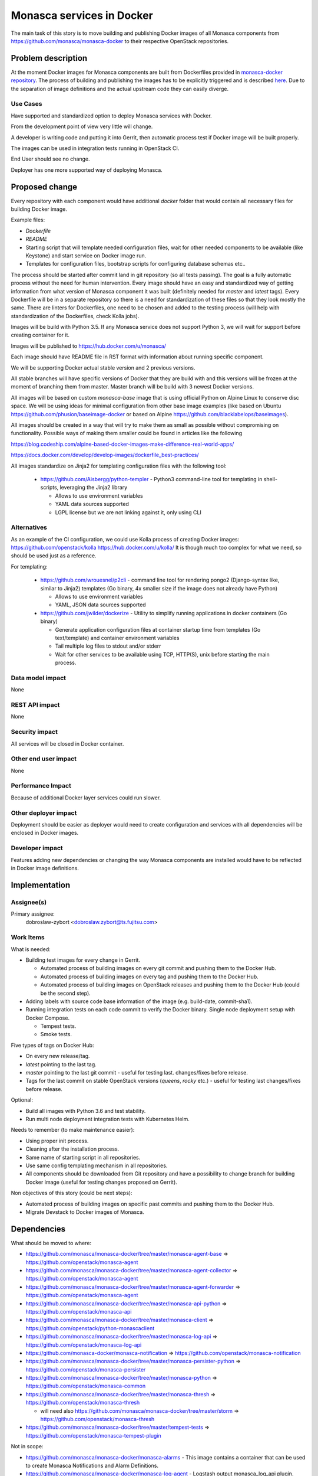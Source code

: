 ..
 This work is licensed under a Creative Commons Attribution 3.0 Unported
 License.

 http://creativecommons.org/licenses/by/3.0/legalcode

==========================
Monasca services in Docker
==========================

The main task of this story is to move building and publishing Docker images
of all Monasca components from https://github.com/monasca/monasca-docker
to their respective OpenStack repositories.

Problem description
===================

At the moment Docker images for Monasca components are built from Dockerfiles
provided in `monasca-docker repository <https://github.com/monasca/monasca-docker>`_.
The process of building and publishing the images has to be explicitly
triggered and is described
`here <https://github.com/monasca/monasca-docker/blob/master/CONTRIBUTING.md#releasing-changes>`_.
Due to the separation of image definitions and the actual upstream code they
can easily diverge.

Use Cases
---------

Have supported and standardized option to deploy Monasca services with Docker.

From the development point of view very little will change.

A developer is writing code and putting it into Gerrit, then automatic process
test if Docker image will be built properly.

The images can be used in integration tests running in OpenStack CI.

End User should see no change.

Deployer has one more supported way of deploying Monasca.


Proposed change
===============

Every repository with each component would have additional `docker` folder
that would contain all necessary files for building Docker image.

Example files:

* `Dockerfile`
* `README`
* Starting script that will template needed configuration files, wait for other
  needed components to be available (like Keystone) and start service
  on Docker image run.
* Templates for configuration files, bootstrap scripts for configuring database
  schemas etc..

The process should be started after commit land in git repository (so all
tests passing).
The goal is a fully automatic process without the need for human intervention.
Every image should have an easy and standardized way of getting information
from what version of Monasca component it was built (definitely needed for
`master` and `latest` tags).
Every Dockerfile will be in a separate repository so there is a need
for standardization of these files so that they look mostly the same.
There are linters for Dockerfiles, one need to be chosen and added to
the testing process (will help with standardization of the Dockerfiles,
check Kolla jobs).

Images will be build with Python 3.5. If any Monasca service does not support
Python 3, we will wait for support before creating container for it.

Images will be published to https://hub.docker.com/u/monasca/

Each image should have README file in RST format with information about running
specific component.

We will be supporting Docker actual stable version and 2 previous versions.

All stable branches will have specific versions of Docker that they are build
with and this versions will be frozen at the moment of branching them from
master. Master branch will be build with 3 newest Docker versions.

All images will be based on custom `monasca-base` image that is using official
Python on Alpine Linux to conserve disc space. We will be using ideas for
minimal configuration from other base image examples (like based on Ubuntu
https://github.com/phusion/baseimage-docker or based on Alpine
https://github.com/blacklabelops/baseimages).

All images should be created in a way that will try to make them as small
as possible without compromising on functionality. Possible ways of making them
smaller could be found in articles like the following

https://blog.codeship.com/alpine-based-docker-images-make-difference-real-world-apps/

https://docs.docker.com/develop/develop-images/dockerfile_best-practices/

All images standardize on Jinja2 for templating configuration files with the
following tool:

  * https://github.com/Aisbergg/python-templer - Python3 command-line tool for
    templating in shell-scripts, leveraging the Jinja2 library

    * Allows to use environment variables
    * YAML data sources supported
    * LGPL license but we are not linking against it, only using CLI


Alternatives
------------

As an example of the CI configuration, we could use Kolla process
of creating Docker images:
https://github.com/openstack/kolla
https://hub.docker.com/u/kolla/
It is though much too complex for what we need, so should be used just
as a reference.

For templating:

  * https://github.com/wrouesnel/p2cli - command line tool for rendering pongo2
    (Django-syntax like, similar to Jinja2) templates (Go binary, 4x smaller
    size if the image does not already have Python)

    * Allows to use environment variables
    * YAML, JSON data sources supported

  * https://github.com/jwilder/dockerize - Utility to simplify running
    applications in docker containers (Go binary)

    * Generate application configuration files at container startup time from
      templates (Go text/template) and container environment variables
    * Tail multiple log files to stdout and/or stderr
    * Wait for other services to be available using TCP, HTTP(S), unix before
      starting the main process.

Data model impact
-----------------

None

REST API impact
---------------

None

Security impact
---------------

All services will be closed in Docker container.

Other end user impact
---------------------

None

Performance Impact
------------------

Because of additional Docker layer services could run slower.

Other deployer impact
---------------------

Deployment should be easier as deployer would need to create configuration
and services with all dependencies will be enclosed in Docker images.

Developer impact
----------------

Features adding new dependencies or changing the way Monasca components
are installed would have to be reflected in Docker image definitions.

Implementation
==============

Assignee(s)
-----------

Primary assignee:
  dobroslaw-zybort <dobroslaw.zybort@ts.fujitsu.com>

Work Items
----------

What is needed:

* Building test images for every change in Gerrit.

  * Automated process of building images on every git commit and pushing them
    to the Docker Hub.
  * Automated process of building images on every tag and pushing them
    to the Docker Hub.
  * Automated process of building images on OpenStack releases and pushing
    them to the Docker Hub (could be the second step).

* Adding labels with source code base information of the image (e.g.
  build-date, commit-sha1).

* Running integration tests on each code commit to verify the Docker binary.
  Single node deployment setup with Docker Compose.

  * Tempest tests.
  * Smoke tests.

Five types of tags on Docker Hub:

* On every new release/tag.
* `latest` pointing to the last tag.
* `master` pointing to the last git commit - useful for testing last.
  changes/fixes before release.
* Tags for the last commit on stable OpenStack versions (`queens`, `rocky` etc.) -
  useful for testing last changes/fixes before release.

Optional:

* Build all images with Python 3.6 and test stability.

* Run multi node deployment integration tests with Kubernetes Helm.

Needs to remember (to make maintenance easier):

* Using proper init process.
* Cleaning after the installation process.
* Same name of starting script in all repositories.
* Use same config templating mechanism in all repositories.
* All components should be downloaded from Git repository and have a possibility
  to change branch for building Docker image (useful for testing changes
  proposed on Gerrit).


Non objectives of this story (could be next steps):

* Automated process of building images on specific past commits and pushing
  them to the Docker Hub.
* Migrate Devstack to Docker images of Monasca.


Dependencies
============

What should be moved to where:

* https://github.com/monasca/monasca-docker/tree/master/monasca-agent-base =>
  https://github.com/openstack/monasca-agent
* https://github.com/monasca/monasca-docker/tree/master/monasca-agent-collector =>
  https://github.com/openstack/monasca-agent
* https://github.com/monasca/monasca-docker/tree/master/monasca-agent-forwarder =>
  https://github.com/openstack/monasca-agent
* https://github.com/monasca/monasca-docker/tree/master/monasca-api-python =>
  https://github.com/openstack/monasca-api
* https://github.com/monasca/monasca-docker/tree/master/monasca-client =>
  https://github.com/openstack/python-monascaclient
* https://github.com/monasca/monasca-docker/tree/master/monasca-log-api =>
  https://github.com/openstack/monasca-log-api
* https://github.com/monasca-docker/monasca-notification =>
  https://github.com/openstack/monasca-notification
* https://github.com/monasca/monasca-docker/tree/master/monasca-persister-python =>
  https://github.com/openstack/monasca-persister
* https://github.com/monasca/monasca-docker/tree/master/monasca-python =>
  https://github.com/openstack/monasca-common
* https://github.com/monasca/monasca-docker/tree/master/monasca-thresh =>
  https://github.com/openstack/monasca-thresh

  * will need also https://github.com/monasca/monasca-docker/tree/master/storm =>
    https://github.com/openstack/monasca-thresh

* https://github.com/monasca/monasca-docker/tree/master/tempest-tests =>
  https://github.com/openstack/monasca-tempest-plugin

Not in scope:

* https://github.com/monasca/monasca-docker/monasca-alarms - This image
  contains a container that can be used to create Monasca Notifications
  and Alarm Definitions.
* https://github.com/monasca/monasca-docker/monasca-log-agent - Logstash
  output monasca_log_api plugin.
* https://github.com/monasca/monasca-docker/monasca-log-metrics - Contains
  Logstash configuration to transform logs into metrics based on log's severity.
* https://github.com/monasca/monasca-docker/monasca-log-persister - Contains
  Logstash configuration to save logs inside **log-db** (i.e. ElasticSearch).
* https://github.com/monasca/monasca-docker/monasca-log-transformer - Image
  contains Logstash configuration to detect log's severity.

Testing
=======

At this moment CI for https://github.com/monasca/monasca-docker run two types
of tests on each change:

* tempest-tests https://github.com/monasca/monasca-docker/tree/master/tempest-tests
* smoke-tests https://github.com/monasca/monasca-docker/tree/master/smoke-tests

  * https://github.com/monasca/smoke-test


Both of them, at the moment, are running on metrics part of the Monasca stack.

Tests should consider if tested service started and is behaving correctly
in built and running Docker container. We need to decide if we want to run
all tests on the whole Monasca stack on every change or if we should create
some smaller tests for each separate service.

Documentation Impact
====================

Basic installation instructions should be added here [1] and published
to https://docs.openstack.org

[1] https://git.openstack.org/cgit/openstack/monasca-api/tree/doc/source/install

Now high level documentation is stored in:
https://github.com/monasca/monasca-docker/tree/master/docs

Separate images also have `README.md` files that give lower level information.

Documentation should contain all necessary information how to configure and run
all services.

References
==========

* https://github.com/monasca/monasca-docker

* http://eavesdrop.openstack.org/meetings/monasca/2018/monasca.2018-01-10-15.00.log.html


History
=======

Optional section intended to be used each time the spec is updated to describe
the new design, API or any database schema updated. Useful to let reader
understand what's happened at the time.

.. list-table:: Revisions
   :header-rows: 1

   * - Release Name
     - Description
   * - Rocky
     - Introduced
